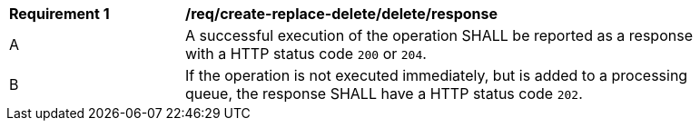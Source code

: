 [[req_create-replace-delete_delete_response]]          
[width="90%",cols="2,6a"]
|===
^|*Requirement {counter:req-id}* |*/req/create-replace-delete/delete/response*     
^|A |A successful execution of the operation SHALL be reported as a response with a HTTP status code `200` or `204`.
^|B |If the operation is not executed immediately, but is added to a processing queue, the response SHALL have a HTTP status code `202`.
|===
